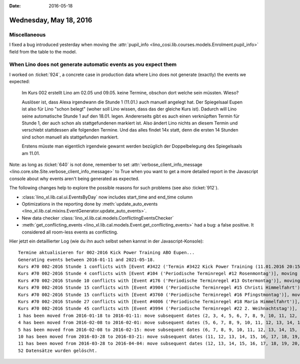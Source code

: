 :date: 2016-05-18

=======================
Wednesday, May 18, 2016
=======================

Miscellaneous
=============

I fixed a bug introduced yesterday when moving the :attr:`pupil_info
<lino_cosi.lib.courses.models.Enrolment.pupil_info>` field from the
table to the model.


When Lino does not generate automatic events as you expect them
===============================================================

I worked on :ticket:`924`, a concrete case in production data where
Lino does not generate (exactly) the events we expected:

    Im Kurs 002 erstellt Lino am 02.05 und 09.05. keine Termine,
    obschon dort welche sein müssten. Wieso?

    Auslöser ist, dass Alexa irgendwann die Stunde 1 (11.01.) auch
    manuell angelegt hat. Der Spiegelsaal Eupen ist also für Lino
    "schon belegt" (woher soll Lino wissen, dass das der gleiche Kurs
    ist). Dadurch will Lino seine automatische Stunde 1 auf den
    18.01. legen. Andererseits gibt es auch einen verknüpften Termin
    für Stunde 1, der auch schon als stattgefundenen markiert
    ist. Also ändert Lino nichts an diesem Termin und verschiebt
    stattdessen alle folgenden Termine.  Und das alles findet 14x
    statt, denn die ersten 14 Stunden sind schon manuell als
    stattgefunden markiert.

    Erstens müsste man eigentlich irgendwie gewarnt werden bezüglich der
    Doppelbelegung des Spiegelsaals am 11.01.

Note: as long as :ticket:`640` is not done, remember to set
:attr:`verbose_client_info_message
<lino.core.site.Site.verbose_client_info_message>` to True when you
want to get a more detailed report in the Javascript console about why
events aren't being generated as expected.

The following changes help to explore the possible reasons for such
problems (see also :ticket:`912`).

- :class:`lino_xl.lib.cal.ui.EventsByDay` now includes start_time and
  end_time column
- Optimizations in the reporting done by :meth:`update_auto_events
  <lino_xl.lib.cal.mixins.EventGenerator.update_auto_events>`.
- New data checker
  :class:`lino_xl.lib.cal.models.ConflictingEventsChecker`

- :meth:`get_conflicting_events
  <lino_xl.lib.cal.models.Event.get_conflicting_events>` had a bug: a
  false positive. It considered all room-less events as conflicting.

Hier jetzt ein detaillierter Log (wie du ihn auch selbst sehen kannst
in der Javascript-Konsole)::

    Termine aktualisieren for 002-2016 Kick Power Training ABO Eupen...
    Generating events between 2016-01-11 and 2021-05-18.
    Kurs #70 002-2016 Stunde 1 conflicts with [Event #3422 ('Termin #3422 Kick Power Training (11.01.2016 20:15)')], moving to 2016-01-18. 
    Kurs #70 002-2016 Stunde 4 conflicts with [Event #104 ('Periodische Terminregel #12 Rosenmontag')], moving to 2016-02-15. 
    Kurs #70 002-2016 Stunde 10 conflicts with [Event #176 ('Periodische Terminregel #13 Ostermontag')], moving to 2016-04-04. 
    Kurs #70 002-2016 Stunde 15 conflicts with [Event #3904 ('Periodische Terminregel #15 Christi Himmelfahrt')], moving to 2016-05-16. 
    Kurs #70 002-2016 Stunde 15 conflicts with [Event #3760 ('Periodische Terminregel #16 Pfingstmontag')], moving to 2016-05-23. 
    Kurs #70 002-2016 Stunde 27 conflicts with [Event #4006 ('Periodische Terminregel #18 Maria Himmelfahrt')], moving to 2016-08-22. 
    Kurs #70 002-2016 Stunde 45 conflicts with [Event #3994 ('Periodische Terminregel #22 2. Weihnachtstag')], moving to 2017-01-02. 
    1 has been moved from 2016-01-18 to 2016-01-11: move subsequent dates (2, 3, 4, 5, 6, 7, 8, 9, 10, 11, 12, 13, 14, 15, 16, 17, 18, 19, 20, 21, 22, 23, 24, 25, 26, 27, 28, 29, 30, 31, 32, 33, 34, 35, 36, 37, 38, 39, 40, 41, 42, 43, 44, 45, 46, 47, 48, 49, 50, 51, 52) by -7 days, 0:00:00
    4 has been moved from 2016-02-08 to 2016-02-01: move subsequent dates (5, 6, 7, 8, 9, 10, 11, 12, 13, 14, 15, 16, 17, 18, 19, 20, 21, 22, 23, 24, 25, 26, 27, 28, 29, 30, 31, 32, 33, 34, 35, 36, 37, 38, 39, 40, 41, 42, 43, 44, 45, 46, 47, 48, 49, 50, 51, 52) by -7 days, 0:00:00
    5 has been moved from 2016-02-08 to 2016-02-15: move subsequent dates (6, 7, 8, 9, 10, 11, 12, 13, 14, 15, 16, 17, 18, 19, 20, 21, 22, 23, 24, 25, 26, 27, 28, 29, 30, 31, 32, 33, 34, 35, 36, 37, 38, 39, 40, 41, 42, 43, 44, 45, 46, 47, 48, 49, 50, 51, 52) by 7 days, 0:00:00
    10 has been moved from 2016-03-28 to 2016-03-21: move subsequent dates (11, 12, 13, 14, 15, 16, 17, 18, 19, 20, 21, 22, 23, 24, 25, 26, 27, 28, 29, 30, 31, 32, 33, 34, 35, 36, 37, 38, 39, 40, 41, 42, 43, 44, 45, 46, 47, 48, 49, 50, 51, 52) by -7 days, 0:00:00
    11 has been moved from 2016-03-28 to 2016-04-04: move subsequent dates (12, 13, 14, 15, 16, 17, 18, 19, 20, 21, 22, 23, 24, 25, 26, 27, 28, 29, 30, 31, 32, 33, 34, 35, 36, 37, 38, 39, 40, 41, 42, 43, 44, 45, 46, 47, 48, 49, 50, 51, 52) by 7 days, 0:00:00
    52 Datensätze wurden gelöscht.
